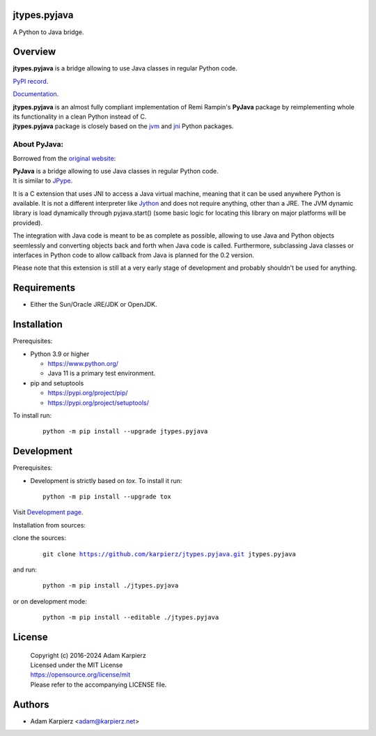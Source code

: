 jtypes.pyjava
=============

A Python to Java bridge.

Overview
========

| |package_bold| is a bridge allowing to use Java classes in regular Python code.

`PyPI record`_.

`Documentation`_.

| |package_bold| is an almost fully compliant implementation of Remi Rampin's
  **PyJava** package by reimplementing whole its functionality in a clean Python
  instead of C.
| |package_bold| package is closely based on the `jvm`_ and `jni`_ Python packages.

About PyJava:
-------------

Borrowed from the `original website`_:

| **PyJava** is a bridge allowing to use Java classes in regular Python code.
| It is similar to `JPype <http://jpype.sourceforge.net/>`__.

It is a C extension that uses JNI to access a Java virtual machine,
meaning that it can be used anywhere Python is available. It is not
a different interpreter like `Jython <https://www.jython.org/>`__ and does
not require anything, other than a JRE. The JVM dynamic library is load
dynamically through pyjava.start() (some basic logic for locating this
library on major platforms will be provided).

The integration with Java code is meant to be as complete as possible,
allowing to use Java and Python objects seemlessly and converting objects
back and forth when Java code is called. Furthermore, subclassing Java
classes or interfaces in Python code to allow callback from Java is planned
for the 0.2 version.

Please note that this extension is still at a very early stage of
development and probably shouldn't be used for anything.

Requirements
============

- Either the Sun/Oracle JRE/JDK or OpenJDK.

Installation
============

Prerequisites:

+ Python 3.9 or higher

  * https://www.python.org/
  * Java 11 is a primary test environment.

+ pip and setuptools

  * https://pypi.org/project/pip/
  * https://pypi.org/project/setuptools/

To install run:

  .. parsed-literal::

    python -m pip install --upgrade |package|

Development
===========

Prerequisites:

+ Development is strictly based on *tox*. To install it run::

    python -m pip install --upgrade tox

Visit `Development page`_.

Installation from sources:

clone the sources:

  .. parsed-literal::

    git clone |respository| |package|

and run:

  .. parsed-literal::

    python -m pip install ./|package|

or on development mode:

  .. parsed-literal::

    python -m pip install --editable ./|package|

License
=======

  | |copyright|
  | Licensed under the MIT License
  | https://opensource.org/license/mit
  | Please refer to the accompanying LICENSE file.

Authors
=======

* Adam Karpierz <adam@karpierz.net>

.. |package| replace:: jtypes.pyjava
.. |package_bold| replace:: **jtypes.pyjava**
.. |copyright| replace:: Copyright (c) 2016-2024 Adam Karpierz
.. |respository| replace:: https://github.com/karpierz/jtypes.pyjava.git
.. _Development page: https://github.com/karpierz/jtypes.pyjava
.. _PyPI record: https://pypi.org/project/jtypes.pyjava/
.. _Documentation: https://jtypespyjava.readthedocs.io/
.. _jvm: https://pypi.org/project/jvm/
.. _jni: https://pypi.org/project/jni/
.. _original website: https://github.com/remram44/pyjava/blob/master/README.md
